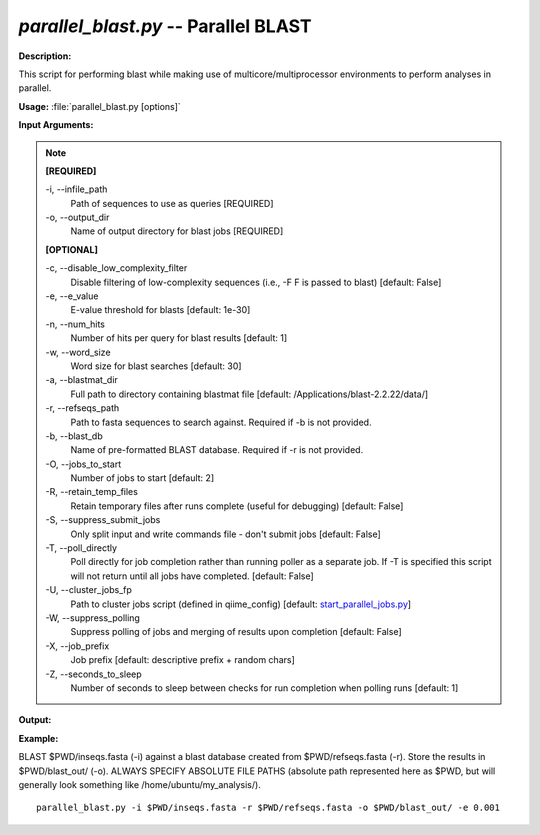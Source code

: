 .. _parallel_blast:

.. index:: parallel_blast.py

*parallel_blast.py* -- Parallel BLAST
^^^^^^^^^^^^^^^^^^^^^^^^^^^^^^^^^^^^^^^^^^^^^^^^^^^^^^^^^^^^^^^^^^^^^^^^^^^^^^^^^^^^^^^^^^^^^^^^^^^^^^^^^^^^^^^^^^^^^^^^^^^^^^^^^^^^^^^^^^^^^^^^^^^^^^^^^^^^^^^^^^^^^^^^^^^^^^^^^^^^^^^^^^^^^^^^^^^^^^^^^^^^^^^^^^^^^^^^^^^^^^^^^^^^^^^^^^^^^^^^^^^^^^^^^^^^^^^^^^^^^^^^^^^^^^^^^^^^^^^^^^^^^

**Description:**

This script for performing blast while making use of multicore/multiprocessor environments to perform analyses in parallel.


**Usage:** :file:`parallel_blast.py [options]`

**Input Arguments:**

.. note::

	
	**[REQUIRED]**
		
	-i, `-`-infile_path
		Path of sequences to use as queries [REQUIRED]
	-o, `-`-output_dir
		Name of output directory for blast jobs [REQUIRED]
	
	**[OPTIONAL]**
		
	-c, `-`-disable_low_complexity_filter
		Disable filtering of low-complexity sequences (i.e., -F F is passed to blast) [default: False]
	-e, `-`-e_value
		E-value threshold for blasts [default: 1e-30]
	-n, `-`-num_hits
		Number of hits per query for blast results [default: 1]
	-w, `-`-word_size
		Word size for blast searches [default: 30]
	-a, `-`-blastmat_dir
		Full path to directory containing blastmat file [default: /Applications/blast-2.2.22/data/]
	-r, `-`-refseqs_path
		Path to fasta sequences to search against. Required if -b is not provided.
	-b, `-`-blast_db
		Name of pre-formatted BLAST database. Required if -r is not provided.
	-O, `-`-jobs_to_start
		Number of jobs to start [default: 2]
	-R, `-`-retain_temp_files
		Retain temporary files after runs complete (useful for debugging) [default: False]
	-S, `-`-suppress_submit_jobs
		Only split input and write commands file - don't submit jobs [default: False]
	-T, `-`-poll_directly
		Poll directly for job completion rather than running poller as a separate job. If -T is specified this script will not return until all jobs have completed. [default: False]
	-U, `-`-cluster_jobs_fp
		Path to cluster jobs script (defined in qiime_config)  [default: `start_parallel_jobs.py <./start_parallel_jobs.html>`_]
	-W, `-`-suppress_polling
		Suppress polling of jobs and merging of results upon completion [default: False]
	-X, `-`-job_prefix
		Job prefix [default: descriptive prefix + random chars]
	-Z, `-`-seconds_to_sleep
		Number of seconds to sleep between checks for run  completion when polling runs [default: 1]


**Output:**

 


**Example:**

BLAST $PWD/inseqs.fasta (-i) against a blast database created from $PWD/refseqs.fasta (-r). Store the results in $PWD/blast_out/ (-o). ALWAYS SPECIFY ABSOLUTE FILE PATHS (absolute path represented here as $PWD, but will generally look something like /home/ubuntu/my_analysis/).

::

	parallel_blast.py -i $PWD/inseqs.fasta -r $PWD/refseqs.fasta -o $PWD/blast_out/ -e 0.001


